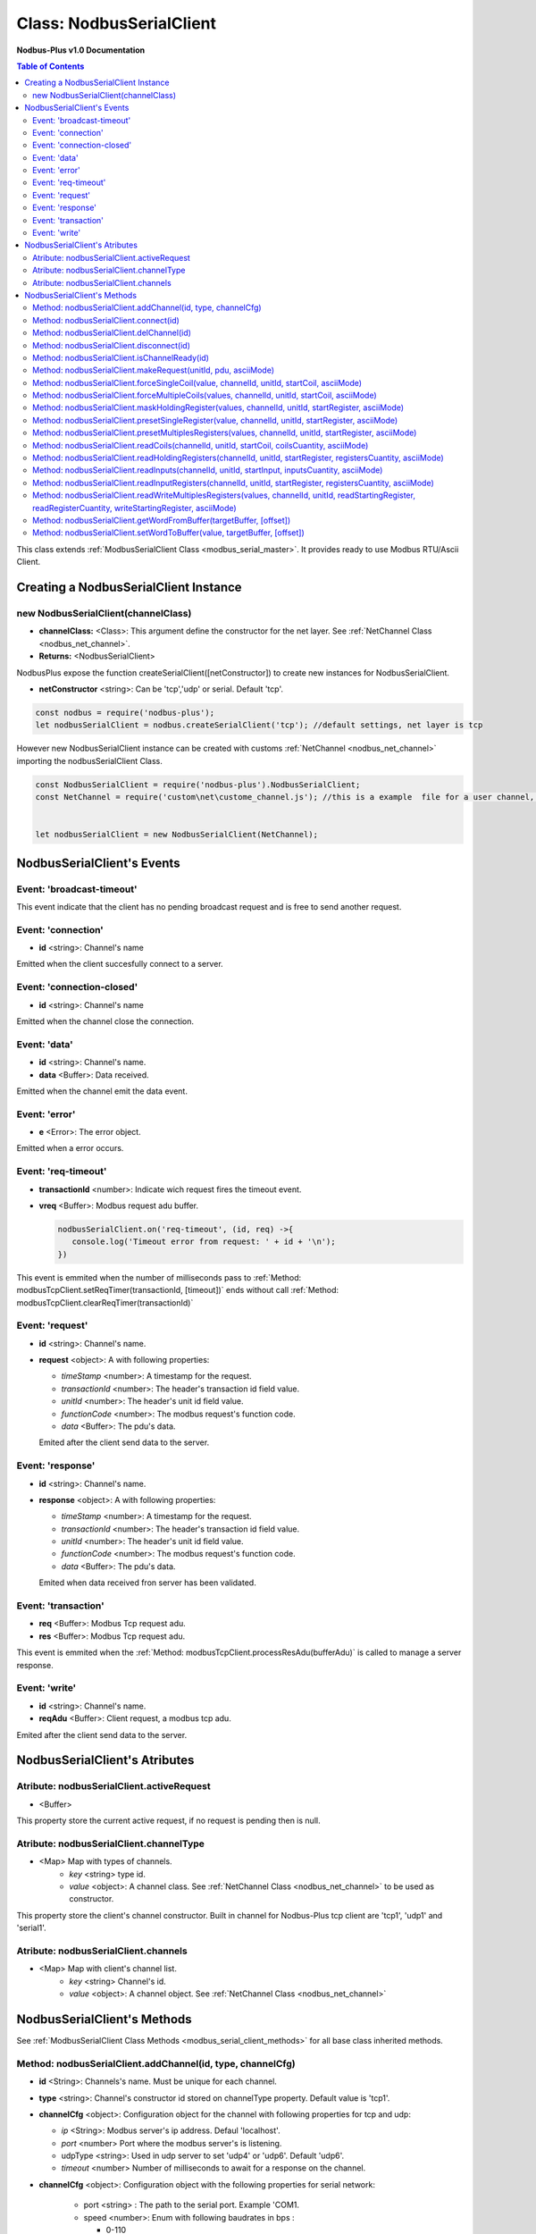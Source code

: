 .. _nodbus_serial_master:

======================
Class: NodbusSerialClient
======================

**Nodbus-Plus v1.0 Documentation**

.. contents:: Table of Contents
   :depth: 3

This class extends :ref:`ModbusSerialClient Class <modbus_serial_master>`. It provides ready to use Modbus RTU/Ascii Client.


Creating a NodbusSerialClient Instance
===================================

new NodbusSerialClient(channelClass)
-------------------------------------

* **channelClass:** <Class>: This argument define the constructor for the net layer. See :ref:`NetChannel Class <nodbus_net_channel>`.
* **Returns:** <NodbusSerialClient>

NodbusPlus expose the function createSerialClient([netConstructor]) to create new instances for NodbusSerialClient.

* **netConstructor** <string>: Can be 'tcp','udp' or serial. Default 'tcp'.

.. code-block:: javascript

      const nodbus = require('nodbus-plus');
      let nodbusSerialClient = nodbus.createSerialClient('tcp'); //default settings, net layer is tcp

However new NodbusSerialClient instance can be created with customs :ref:`NetChannel <nodbus_net_channel>` importing the nodbusSerialClient Class.

.. code-block:: javascript

      const NodbusSerialClient = require('nodbus-plus').NodbusSerialClient;
      const NetChannel = require('custom\net\custome_channel.js'); //this is a example  file for a user channel, it do not exist on nodbus-plus library

      
      let nodbusSerialClient = new NodbusSerialClient(NetChannel);     



NodbusSerialClient's Events
===========================


Event: 'broadcast-timeout'
-----------------------------------

This event indicate that the client has no pending broadcast request and is free to send another request.


Event: 'connection'
-------------------

* **id** <string>: Channel's name

Emitted when the client succesfully connect to a server. 

Event: 'connection-closed'
---------------------------

* **id** <string>: Channel's name

Emitted when the channel close the connection.


Event: 'data'
---------------------

* **id** <string>: Channel's name.

* **data** <Buffer>: Data received.

Emitted when the channel emit the data event.



Event: 'error'
--------------

* **e** <Error>: The error object.

Emitted when a error occurs.


Event: 'req-timeout'
--------------------

* **transactionId** <number>: Indicate wich request fires the timeout event. 
* **vreq** <Buffer>: Modbus request adu buffer.

  .. code-block:: javascript

      nodbusSerialClient.on('req-timeout', (id, req) ->{
         console.log('Timeout error from request: ' + id + '\n');
      })

This event is emmited when the number of milliseconds pass to :ref:`Method: modbusTcpClient.setReqTimer(transactionId, [timeout])` ends without call 
:ref:`Method: modbusTcpClient.clearReqTimer(transactionId)`


Event: 'request'
----------------

* **id** <string>: Channel's name.

* **request** <object>: A with following properties:

  * *timeStamp* <number>: A timestamp for the request.
  
  * *transactionId* <number>: The header's transaction id field value.

  * *unitId* <number>: The header's unit id field value.

  * *functionCode* <number>: The modbus request's function code.

  * *data* <Buffer>: The pdu's data.

  Emited after the client send data to the server.


Event: 'response'
----------------

* **id** <string>: Channel's name.

* **response** <object>: A with following properties:

  * *timeStamp* <number>: A timestamp for the request.
  
  * *transactionId* <number>: The header's transaction id field value.

  * *unitId* <number>: The header's unit id field value.

  * *functionCode* <number>: The modbus request's function code.

  * *data* <Buffer>: The pdu's data.

  Emited when data received fron server has been validated.


Event: 'transaction'
--------------------

* **req** <Buffer>: Modbus Tcp request adu. 
* **res** <Buffer>: Modbus Tcp request adu.  

This event is emmited when the :ref:`Method: modbusTcpClient.processResAdu(bufferAdu)` is called to manage a server response.


Event: 'write'
---------------------

* **id** <string>: Channel's name.

* **reqAdu** <Buffer>: Client request,  a modbus tcp adu.

Emited after the client send data to the server.


NodbusSerialClient's Atributes
===============================


Atribute: nodbusSerialClient.activeRequest
------------------------------------------

* <Buffer>    

This property store the current active request, if no request is pending then is null.

Atribute: nodbusSerialClient.channelType
--------------------------------------

* <Map> Map with types of channels.
    * *key* <string> type id.
    * *value* <object>: A channel class. See :ref:`NetChannel Class <nodbus_net_channel>` to be used as constructor.

This property store the client's channel constructor. Built in channel for Nodbus-Plus tcp client are 'tcp1', 'udp1' and 'serial1'.


Atribute: nodbusSerialClient.channels
-------------------------------------

* <Map> Map with client's channel list.
    * *key* <string> Channel's id.
    * *value* <object>: A channel object. See :ref:`NetChannel Class <nodbus_net_channel>`




NodbusSerialClient's Methods
==============================


See :ref:`ModbusSerialClient Class Methods <modbus_serial_client_methods>` for all base class inherited methods.



Method: nodbusSerialClient.addChannel(id, type, channelCfg)
------------------------------------------------------------

* **id** <String>: Channels's name. Must be unique for each channel.

* **type** <string>: Channel's constructor id stored on channelType property. Default value is 'tcp1'.

* **channelCfg** <object>: Configuration object for the channel with following properties for tcp and udp:

  * *ip* <String>: Modbus server's ip address. Defaul 'localhost'.
  * *port* <number> Port where the modbus server's is listening.
  * udpType <string>: Used in udp server to set 'udp4' or 'udp6'. Default 'udp6'.
  * *timeout* <number> Number of milliseconds to await for a response on the channel.

* **channelCfg** <object>: Configuration object with the following properties for serial network:

   * port <string> : The path to the serial port. Example 'COM1.
   * speed <number>: Enum with following baudrates in bps : 

     * 0-110
     * 1-300
     * 2-1200
     * 3-2400
     * 4-4800
     * 5-9600
     * 6-14400
     * 7-19200 Default
     * 8-38400
     * 9-57600
     * 10-115200

   * dataBits <number>: 7 or 8. Default 8.
   * stopBits <number>: 0 or 1.
   * parity <number>: Enum with following value. 
   
     * 0-'none'
     * 1-'even' Default
     * 2-'odd'

   * timeBetweenFrame <number>: Number of millisends to await without receiving data to consider end of modbus frame.
   * *timeout* <number> Number of milliseconds to await for a response on the channel.
   
  This method create a channel from the channel's constructor and add to the channels list :ref:`Atribute: nodbusSerialClient.channels`.

.. code-block:: javascript
      
      let device1 = {
      ip: '127.0.0.1',  //server's ip address
      port: 502,        //tcp port
      timeout: 500}     // miliseconds for timeout event

      nodbusSerialClient.addChannel('device1', 'tcp1' device1);
      

Method: nodbusSerialClient.connect(id)
----------------------------------------

* **id** <String>: Channels's name.

  This method try to connect to the remote server configured on the channel or open the serial port given.



Method: nodbusSerialClient.delChannel(id)
------------------------------------------

* **id** <String>: Channels's name.

  This method remove a channel from the channels list :ref:`Atribute: nodbusSerialClient.channels`.



Method: nodbusSerialClient.disconnect(id)
------------------------------------------

* **id** <String>: Channels's name.

This method send the FIN package to the remote server to close the connection or close the serial port guiven.



Method: nodbusSerialClient.isChannelReady(id)
----------------------------------------------

* **id** <String>: Channels's name.
* **return** <boolean>: true if channel is connected and ready to send data to the server, otherwise false.

  This method return true if channel is connected and ready to send data to the server.




Method: nodbusSerialClient.makeRequest(unitId, pdu, asciiMode)
---------------------------------------------------------------

* **unitId** <number>: modbus address.
* **pdu** <Buffer>: The pdu's buffer.
* **asciiMode** <boolean> A flag to indicate if the request must be in ascii format. Default value is false, rtu mode.
* **Returns** <Buffer>: return a tcp adu request's buffer

This functions first increment the transaction counter and create a modbus tcp request ready to be send to the client.


Method: nodbusSerialClient.forceSingleCoil(value, channelId, unitId, startCoil, asciiMode)
--------------------------------------------------------------------------------------------

* **value** <boolean>: Value to force.
* **channelId** <string>: Channels's name.
* **unitId** <number>: Legacy modbus address for being using for a gateway. Modbus spec recomend using 255.
* **startCoil** <number>: Coil to force at 0 address.
* **asciiMode** <boolean> A flag to indicate if the request must be in ascii format. Default value is false, rtu mode.
* **Returns** <boolean>: true if success

This functions create the force coil (function 05) request and sended to server.

.. code-block:: javascript
      
      //forcing coil to 1 on channel device1, unitId 255  define device itself.
      //If device is a modbus gateway then unitId define the modbus address for desire station.
      //coils 10.      
      successStatus = nodbusSerialClient.forceSingleCoil(1, 'device1', 255, 10);


Method: nodbusSerialClient.forceMultipleCoils(values, channelId, unitId, startCoil, asciiMode)
-----------------------------------------------------------------------------------------------

* **value** <Array>: Array of booleans with values to force.
* **channelId** <string>: Channels's name.
* **unitId** <number>: Legacy modbus address for being using for a gateway. Modbus spec recomend using 255.
* **startCoil** <number>: First coil to force starting at 0 address.
* **asciiMode** <boolean> A flag to indicate if the request must be in ascii format. Default value is false, rtu mode.
* **Returns** <boolean>: true if success

This functions create the force multiples coils (function 15) request and sended to server.

.. code-block:: javascript
      
      //forcing 6 coils to desire values on channel device1, unitId 255  define device itself.
      //If device is a modbus gateway then unitId define the modbus address for desire station.
      //starting at coil 10.  
      vals = [1, 0, 1, 1, 0, 1]    
      successStatus = nodbusSerialClient.forceMultipleCoils(val, 'device1', 255, 10);


Method: nodbusSerialClient.maskHoldingRegister(values, channelId, unitId, startRegister, asciiMode)
----------------------------------------------------------------------------------------------------

* **values** <Array> An array of 16 numbers with values to force. Index 0 is de less significant bit.
                A value off 1 force to 1 the corresponding bit, 0 force to 0, other values don't change the bit value.
* **channelId** <string>: Channels's name.
* **unitId** <number>: Legacy modbus address for being using for a gateway. Modbus spec recomend using 255.
* **startRegister** <number>: Register to write at 0 address.
* **asciiMode** <boolean> A flag to indicate if the request must be in ascii format. Default value is false, rtu mode.
* **Returns** <boolean>: true if success

This functions create the mask holding register (function 22) request and sended to server.

.. code-block:: javascript
      
      //forcing register on channel device1, unitId 255  define device itself.
      //If device is a modbus gateway then unitId define the modbus address for desire station.
      //register 99 startint at 0.
      
      let vals = [1, 0, 1, 0, 2, 2, 1, 1, 2, 2, 0, 0, 0, 1, 2, 2]
      successStatus = nodbusSerialClient.maskHoldingRegister(vals, 'device1', 255, 99);



Method: nodbusSerialClient.presetSingleRegister(value, channelId, unitId, startRegister, asciiMode)
----------------------------------------------------------------------------------------------------

* **value** <Buffer> a two Bytes length buffer.
* **channelId** <string>: Channels's name.
* **unitId** <number>: Legacy modbus address for being using for a gateway. Modbus spec recomend using 255.
* **startRegister** <number>: Register to write at 0 address.
* **asciiMode** <boolean> A flag to indicate if the request must be in ascii format. Default value is false, rtu mode.
* **Returns** <boolean>: true if success

This functions create the preset single register (function 06) request and sended to server.

.. code-block:: javascript
      
      //forcing register on channel device1, unitId 255  define device itself.
      //If device is a modbus gateway then unitId define the modbus address for desire station.
      //register 99 startint at 0.
      
      let val = Buffer.alloc(2);
      val.writeInt16BE(4567);
      successStatus = nodbusSerialClient.presetSingleRegister(val, 'device1', 255, 99);

    
Method: nodbusSerialClient.presetMultiplesRegisters(values, channelId, unitId, startRegister, asciiMode)
---------------------------------------------------------------------------------------------------------

* **values** <Buffer> a two Bytes length buffer.
* **channelId** <string>: Channels's name.
* **unitId** <number>: Legacy modbus address for being using for a gateway. Modbus spec recomend using 255.
* **startRegister** <number>: Register to write at 0 address.
* **asciiMode** <boolean> A flag to indicate if the request must be in ascii format. Default value is false, rtu mode.
* **Returns** <boolean>: true if success

This functions create the preset multiple registers (function 16) request and sended to server. The amount ofregister to write is the
values's buffer half length.

.. code-block:: javascript
      
      //writing 3 registers on channel device1, unitId 255  define device itself.
      //If device is a modbus gateway then unitId define the modbus address for desire station.
      //register 99 startint at 0.
      
      let vals = Buffer.alloc(6);
      let tempRegister = Buffer.alloc(2);
      tempRegister.writeUInt16BE(245);
      nodbusSerialClient.setWordToBuffer(tempRegister, vals, 0);
      tempRegister.writeUInt16BE(8965);
      nodbusSerialClient.setWordToBuffer(tempRegister, vals, 1);
      tempRegister.writeUInt16BE(1045);
      nodbusSerialClient.setWordToBuffer(tempRegister, vals, 2);
      successStatus = nodbusSerialClient.presetMultipleRegisters(vals, 'device1', 255, 99);



Method: nodbusSerialClient.readCoils(channelId, unitId, startCoil, coilsCuantity, asciiMode)
---------------------------------------------------------------------------------------------

* **channelId** <string>: Channels's name.
* **unitId** <number>: Legacy modbus address for being using for a gateway. Modbus spec recomend using 255.
* **startCoil** <number>: Starting coil to read at 0 address.
* **coilsCuantity** <number>: Number of coils to read.
* **asciiMode** <boolean> A flag to indicate if the request must be in ascii format. Default value is false, rtu mode.
* **Returns** <boolean>: true if success

This functions create the read coil  (function 01) request and sended to server.

.. code-block:: javascript
      
      //Reading coil on channel device1, unitId 255  define device itself.
      //If device is a modbus gateway then unitId define the modbus address for desire station.
      //coils 10 startint at 0.
      //Read 14 coils
      successStatus = nodbusSerialClient.readCoils('device1', 255, 10, 14);


Method: nodbusSerialClient.readHoldingRegisters(channelId, unitId, startRegister, registersCuantity,  asciiMode)
------------------------------------------------------------------------------------------------------------------

* **channelId** <string>: Channels's name.
* **unitId** <number>: Legacy modbus address for being using for a gateway. Modbus spec recomend using 255.
* **startRegister** <number>: Starting input to read at 0 address.
* **registerCuantity** <number>: Number of registers to read.
* **asciiMode** <boolean> A flag to indicate if the request must be in ascii format. Default value is false, rtu mode.
* **Returns** <boolean>: true if success

This functions create the read holding register (function 03) request and sended to server.

.. code-block:: javascript
      
      //Reading input on channel device1, unitId 255  define device itself.
      //If device is a modbus gateway then unitId define the modbus address for desire station.
      //register 10 .
      //Read 4 register
      successStatus = nodbusSerialClient.readHoldingRegisters('device1', 255, 10, 4);



Method: nodbusSerialClient.readInputs(channelId, unitId, startInput, inputsCuantity,  asciiMode)
--------------------------------------------------------------------------------------------------

* **channelId** <string>: Channels's name.
* **unitId** <number>: Legacy modbus address for being using for a gateway. Modbus spec recomend using 255.
* **startInput** <number>: Starting input to read at 0 address.
* **inputsCuantity** <number>: Number of inputs to read.
* **asciiMode** <boolean> A flag to indicate if the request must be in ascii format. Default value is false, rtu mode.
* **Returns** <boolean>: true if success

This functions create the read inputs  (function 02) request and sended to server.

.. code-block:: javascript
      
      //Reading input on channel device1, unitId 255  define device itself.
      //If device is a modbus gateway then unitId define the modbus address for desire station.
      //input 0 .
      //Read 6 inputs
      successStatus = nodbusSerialClient.readInputs('device1', 255, 0, 6);


Method: nodbusSerialClient.readInputRegisters(channelId, unitId, startRegister, registersCuantity, asciiMode)
--------------------------------------------------------------------------------------------------------------

* **channelId** <string>: Channels's name.
* **unitId** <number>: Legacy modbus address for being using for a gateway. Modbus spec recomend using 255.
* **startRegister** <number>: Starting input to read at 0 address.
* **registerCuantity** <number>: Number of inputs to read.
* **asciiMode** <boolean> A flag to indicate if the request must be in ascii format. Default value is false, rtu mode.
* **Returns** <boolean>: true if success

This functions create the read input register (function 04) request and sended to server.

.. code-block:: javascript
      
      //Reading input on channel device1, unitId 255  define device itself.
      //If device is a modbus gateway then unitId define the modbus address for desire station.
      //register 10 .
      //Read 4 register
      successStatus = nodbusSerialClient.readInputRegisters('device1', 255, 10, 4);



Method: nodbusSerialClient.readWriteMultiplesRegisters(values, channelId, unitId, readStartingRegister, readRegisterCuantity, writeStartingRegister, asciiMode)
---------------------------------------------------------------------------------------------------------------------------------------------------------------

* **values** <Buffer> a two Bytes length buffer.
* **channelId** <string>: Channels's name.
* **unitId** <number>: Legacy modbus address for being using for a gateway. Modbus spec recomend using 255.
* **readStartingRegister** <number>: Starting input to read at 0 address.
* **readRegisterCuantity** <number>: Number of registers to read.
* **writeStartingRegister** <number>: Register to write at 0 address.
* **asciiMode** <boolean> A flag to indicate if the request must be in ascii format. Default value is false, rtu mode.
* **Returns** <boolean>: true if success

This functions create the read and write holding registers (function 23) request and sended to server.

.. code-block:: javascript
      
      //writing 3 registers on channel device1, unitId 255  define device itself and reading five registers from register 10
      //If device is a modbus gateway then unitId define the modbus address for desire station.
      //register 99 startint at 0.
      
      let vals = Buffer.alloc(6);
      let tempRegister = Buffer.alloc(2);
      tempRegister.writeUInt16BE(245);
      nodbusSerialClient.setWordToBuffer(tempRegister, vals, 0);
      tempRegister.writeUInt16BE(8965);
      nodbusSerialClient.setWordToBuffer(tempRegister, vals, 1);
      tempRegister.writeUInt16BE(1045);
      nodbusSerialClient.setWordToBuffer(tempRegister, vals, 2);
      successStatus = nodbusSerialClient.readWriteMultiplesRegisters(vals, 'device1', 255, 10, 5, 99);


Method: nodbusSerialClient.getWordFromBuffer(targetBuffer, [offset])
-----------------------------------------------------------------------

* **targetBuffer** <Buffer>: Buffer with the objetive 16 bits register to read.
* **offset** <number>: A number with register's offset inside the buffer.
* **Return** <Buffer>: A two bytes length buffer.

This method read two bytes from target buffer with 16 bits align. Offset 0 get bytes 0 and 1, offset 4 gets bytes 8 and 9


Method: nodbusSerialClient.setWordToBuffer(value, targetBuffer, [offset])
---------------------------------------------------------------------------

* **value** <Buffer>: two bytes length buffer.
* **targetBuffer** <Buffer>: Buffer with the objetive 16 bits register to write.
* **offset** <number>: A number with register's offset inside the buffer.

This method write a 16 bits register inside a buffer. The offset is 16 bits aligned.
